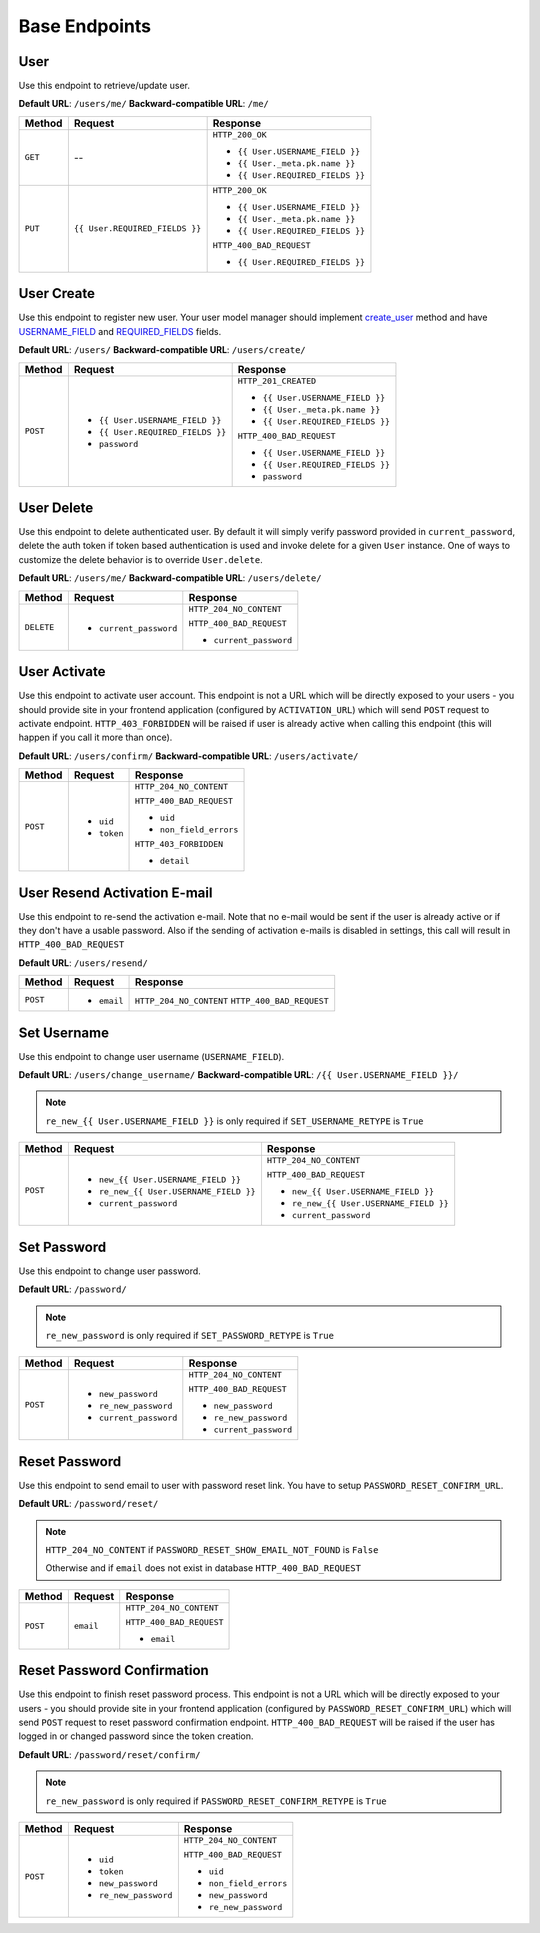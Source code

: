 Base Endpoints
==============

User
----

Use this endpoint to retrieve/update user.

**Default URL**: ``/users/me/``
**Backward-compatible URL**: ``/me/``

+----------+--------------------------------+----------------------------------+
| Method   |           Request              |           Response               |
+==========+================================+==================================+
| ``GET``  |    --                          | ``HTTP_200_OK``                  |
|          |                                |                                  |
|          |                                | * ``{{ User.USERNAME_FIELD }}``  |
|          |                                | * ``{{ User._meta.pk.name }}``   |
|          |                                | * ``{{ User.REQUIRED_FIELDS }}`` |
+----------+--------------------------------+----------------------------------+
| ``PUT``  | ``{{ User.REQUIRED_FIELDS }}`` | ``HTTP_200_OK``                  |
|          |                                |                                  |
|          |                                | * ``{{ User.USERNAME_FIELD }}``  |
|          |                                | * ``{{ User._meta.pk.name }}``   |
|          |                                | * ``{{ User.REQUIRED_FIELDS }}`` |
|          |                                |                                  |
|          |                                | ``HTTP_400_BAD_REQUEST``         |
|          |                                |                                  |
|          |                                | * ``{{ User.REQUIRED_FIELDS }}`` |
+----------+--------------------------------+----------------------------------+

User Create
-----------

Use this endpoint to register new user. Your user model manager should
implement `create_user <https://docs.djangoproject.com/en/dev/ref/contrib/auth/#django.contrib.auth.models.UserManager.create_user>`_
method and have `USERNAME_FIELD <https://docs.djangoproject.com/en/dev/topics/auth/customizing/#django.contrib.auth.models.CustomUser.USERNAME_FIELD>`_
and `REQUIRED_FIELDS <https://docs.djangoproject.com/en/dev/topics/auth/customizing/#django.contrib.auth.models.CustomUser.REQUIRED_FIELDS>`_
fields.

**Default URL**: ``/users/``
**Backward-compatible URL**: ``/users/create/``

+----------+-----------------------------------+----------------------------------+
| Method   |  Request                          | Response                         |
+==========+===================================+==================================+
| ``POST`` | * ``{{ User.USERNAME_FIELD }}``   | ``HTTP_201_CREATED``             |
|          | * ``{{ User.REQUIRED_FIELDS }}``  |                                  |
|          | * ``password``                    | * ``{{ User.USERNAME_FIELD }}``  |
|          |                                   | * ``{{ User._meta.pk.name }}``   |
|          |                                   | * ``{{ User.REQUIRED_FIELDS }}`` |
|          |                                   |                                  |
|          |                                   | ``HTTP_400_BAD_REQUEST``         |
|          |                                   |                                  |
|          |                                   | * ``{{ User.USERNAME_FIELD }}``  |
|          |                                   | * ``{{ User.REQUIRED_FIELDS }}`` |
|          |                                   | * ``password``                   |
+----------+-----------------------------------+----------------------------------+

User Delete
-----------

Use this endpoint to delete authenticated user. By default it will simply verify
password provided in ``current_password``, delete the auth token if token
based authentication is used and invoke delete for a given ``User`` instance.
One of ways to customize the delete behavior is to override ``User.delete``.

**Default URL**: ``/users/me/``
**Backward-compatible URL**: ``/users/delete/``

+------------+---------------------------------+----------------------------------+
| Method     |  Request                        | Response                         |
+============+=================================+==================================+
| ``DELETE`` | * ``current_password``          | ``HTTP_204_NO_CONTENT``          |
|            |                                 |                                  |
|            |                                 | ``HTTP_400_BAD_REQUEST``         |
|            |                                 |                                  |
|            |                                 | * ``current_password``           |
+------------+---------------------------------+----------------------------------+

User Activate
-------------

Use this endpoint to activate user account. This endpoint is not a URL which
will be directly exposed to your users - you should provide site in your
frontend application (configured by ``ACTIVATION_URL``) which will send ``POST``
request to activate endpoint. ``HTTP_403_FORBIDDEN`` will be raised if user is already
active when calling this endpoint (this will happen if you call it more than once).

**Default URL**: ``/users/confirm/``
**Backward-compatible URL**: ``/users/activate/``

+----------+--------------------------------------+----------------------------------+
| Method   | Request                              | Response                         |
+==========+======================================+==================================+
| ``POST`` | * ``uid``                            | ``HTTP_204_NO_CONTENT``          |
|          | * ``token``                          |                                  |
|          |                                      | ``HTTP_400_BAD_REQUEST``         |
|          |                                      |                                  |
|          |                                      | * ``uid``                        |
|          |                                      | * ``non_field_errors``           |
|          |                                      |                                  |
|          |                                      | ``HTTP_403_FORBIDDEN``           |
|          |                                      |                                  |
|          |                                      | * ``detail``                     |
+----------+--------------------------------------+----------------------------------+

User Resend Activation E-mail
------------------------------

Use this endpoint to re-send the activation e-mail. Note that no e-mail would
be sent if the user is already active or if they don't have a usable password.
Also if the sending of activation e-mails is disabled in settings, this call
will result in ``HTTP_400_BAD_REQUEST``

**Default URL**: ``/users/resend/``

+----------+--------------------------------------+----------------------------------+
| Method   | Request                              | Response                         |
+==========+======================================+==================================+
| ``POST`` | * ``email``                          | ``HTTP_204_NO_CONTENT``          |
|          |                                      | ``HTTP_400_BAD_REQUEST``         |
+----------+--------------------------------------+----------------------------------+

Set Username
------------

Use this endpoint to change user username (``USERNAME_FIELD``).

**Default URL**: ``/users/change_username/``
**Backward-compatible URL**: ``/{{ User.USERNAME_FIELD }}/``

.. note::

    ``re_new_{{ User.USERNAME_FIELD }}`` is only required if ``SET_USERNAME_RETYPE`` is ``True``

+----------+----------------------------------------+-------------------------------------------+
| Method   | Request                                | Response                                  |
+==========+========================================+===========================================+
| ``POST`` | * ``new_{{ User.USERNAME_FIELD }}``    | ``HTTP_204_NO_CONTENT``                   |
|          | * ``re_new_{{ User.USERNAME_FIELD }}`` |                                           |
|          | * ``current_password``                 | ``HTTP_400_BAD_REQUEST``                  |
|          |                                        |                                           |
|          |                                        | * ``new_{{ User.USERNAME_FIELD }}``       |
|          |                                        | * ``re_new_{{ User.USERNAME_FIELD }}``    |
|          |                                        | * ``current_password``                    |
+----------+----------------------------------------+-------------------------------------------+

Set Password
------------

Use this endpoint to change user password.

**Default URL**: ``/password/``

.. note::

    ``re_new_password`` is only required if ``SET_PASSWORD_RETYPE`` is ``True``

+----------+------------------------+-------------------------------------------+
| Method   | Request                | Response                                  |
+==========+========================+===========================================+
| ``POST`` | * ``new_password``     | ``HTTP_204_NO_CONTENT``                   |
|          | * ``re_new_password``  |                                           |
|          | * ``current_password`` | ``HTTP_400_BAD_REQUEST``                  |
|          |                        |                                           |
|          |                        | * ``new_password``                        |
|          |                        | * ``re_new_password``                     |
|          |                        | * ``current_password``                    |
+----------+------------------------+-------------------------------------------+

Reset Password
--------------

Use this endpoint to send email to user with password reset link. You have to
setup ``PASSWORD_RESET_CONFIRM_URL``.

**Default URL**: ``/password/reset/``

.. note::

    ``HTTP_204_NO_CONTENT`` if ``PASSWORD_RESET_SHOW_EMAIL_NOT_FOUND`` is ``False``

    Otherwise and if ``email`` does not exist in database ``HTTP_400_BAD_REQUEST``

+----------+---------------------------------+------------------------------+
| Method   | Request                         | Response                     |
+==========+=================================+==============================+
| ``POST`` |  ``email``                      | ``HTTP_204_NO_CONTENT``      |
|          |                                 |                              |
|          |                                 | ``HTTP_400_BAD_REQUEST``     |
|          |                                 |                              |
|          |                                 | * ``email``                  |
+----------+---------------------------------+------------------------------+

Reset Password Confirmation
---------------------------

Use this endpoint to finish reset password process. This endpoint is not a URL
which will be directly exposed to your users - you should provide site in your
frontend application (configured by ``PASSWORD_RESET_CONFIRM_URL``) which
will send ``POST`` request to reset password confirmation endpoint.
``HTTP_400_BAD_REQUEST`` will be raised if the user has logged in or changed password
since the token creation.

**Default URL**: ``/password/reset/confirm/``

.. note::

    ``re_new_password`` is only required if ``PASSWORD_RESET_CONFIRM_RETYPE`` is ``True``

+----------+----------------------------------+--------------------------------------+
| Method   | Request                          | Response                             |
+==========+==================================+======================================+
| ``POST`` | * ``uid``                        | ``HTTP_204_NO_CONTENT``              |
|          | * ``token``                      |                                      |
|          | * ``new_password``               | ``HTTP_400_BAD_REQUEST``             |
|          | * ``re_new_password``            |                                      |
|          |                                  | * ``uid``                            |
|          |                                  | * ``non_field_errors``               |
|          |                                  | * ``new_password``                   |
|          |                                  | * ``re_new_password``                |
+----------+----------------------------------+--------------------------------------+
